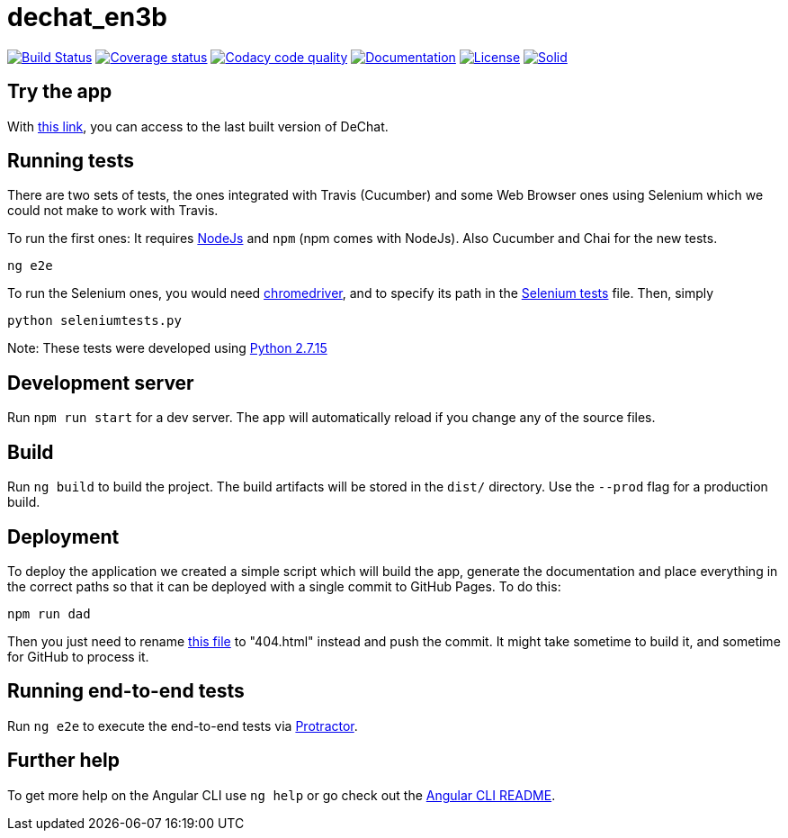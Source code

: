 = dechat_en3b

image:https://travis-ci.org/Arquisoft/dechat_en3b.svg["Build Status", link="https://travis-ci.org/Arquisoft/dechat_en3b"]
image:https://coveralls.io/repos/github/Arquisoft/dechat_en3b/badge.svg?branch=master["Coverage status", link="https://coveralls.io/github/Arquisoft/dechat_en3b"]
image:https://api.codacy.com/project/badge/Grade/b196f3929e344a718bd6bf65b124b8cc["Codacy code quality", link="https://www.codacy.com/app/UO252376/dechat_en3b?utm_source=github.com&utm_medium=referral&utm_content=Arquisoft/dechat_en3b&utm_campaign=Badge_Grade"]
image:https://img.shields.io/badge/docs-arc42-9cf.svg["Documentation",link="https://arquisoft.github.io/dechat_en3b/docs"]
image:https://img.shields.io/npm/l/protractor-cucumber-steps.svg["License", link="https://github.com/Arquisoft/dechat_en3b/blob/master/LICENSE"]
image:https://img.shields.io/badge/project-Solid-7C4DFF.svg?style=flat-square["Solid", link="https://github.com/solid/solid"]

== Try the app
With link:https://arquisoft.github.io/dechat_en3b/[this link], you can access to the last built version of DeChat.


== Running tests

There are two sets of tests, the ones integrated with Travis (Cucumber) and some Web Browser ones using Selenium which we could not make to work with Travis.

To run the first ones:
It requires link:http://nodejs.org[NodeJs] and `npm` (npm comes with NodeJs). Also Cucumber and Chai for the new tests.

----
ng e2e
----

To run the Selenium ones, you would need link:https://chromedriver.storage.googleapis.com/75.0.3770.90/chromedriver_win32.zip[chromedriver], and to specify its path in the link:https://github.com/Arquisoft/dechat_en3b/blob/master/seleniumtests.py[Selenium tests] file. Then, simply

----
python seleniumtests.py
----
Note: These tests were developed using link:https://www.python.org/downloads/release/python-2715/[Python 2.7.15]


## Development server

Run `npm run start` for a dev server. The app will automatically reload if you change any of the source files.


## Build

Run `ng build` to build the project. The build artifacts will be stored in the `dist/` directory. Use the `--prod` flag for a production build.


## Deployment

To deploy the application we created a simple script which will build the app, generate the documentation and place everything in the correct paths so that it can be deployed with a single commit to GitHub Pages.
To do this: 

----
npm run dad
----
Then you just need to rename link:https://github.com/Arquisoft/dechat_en3b/blob/master/docs/index.html[this file] to "404.html" instead and push the commit. It might take sometime to build it, and sometime for GitHub to process it.


## Running end-to-end tests

Run `ng e2e` to execute the end-to-end tests via link:http://www.protractortest.org/[Protractor].


## Further help

To get more help on the Angular CLI use `ng help` or go check out the link:https://github.com/angular/angular-cli/blob/master/README.md[Angular CLI README].
